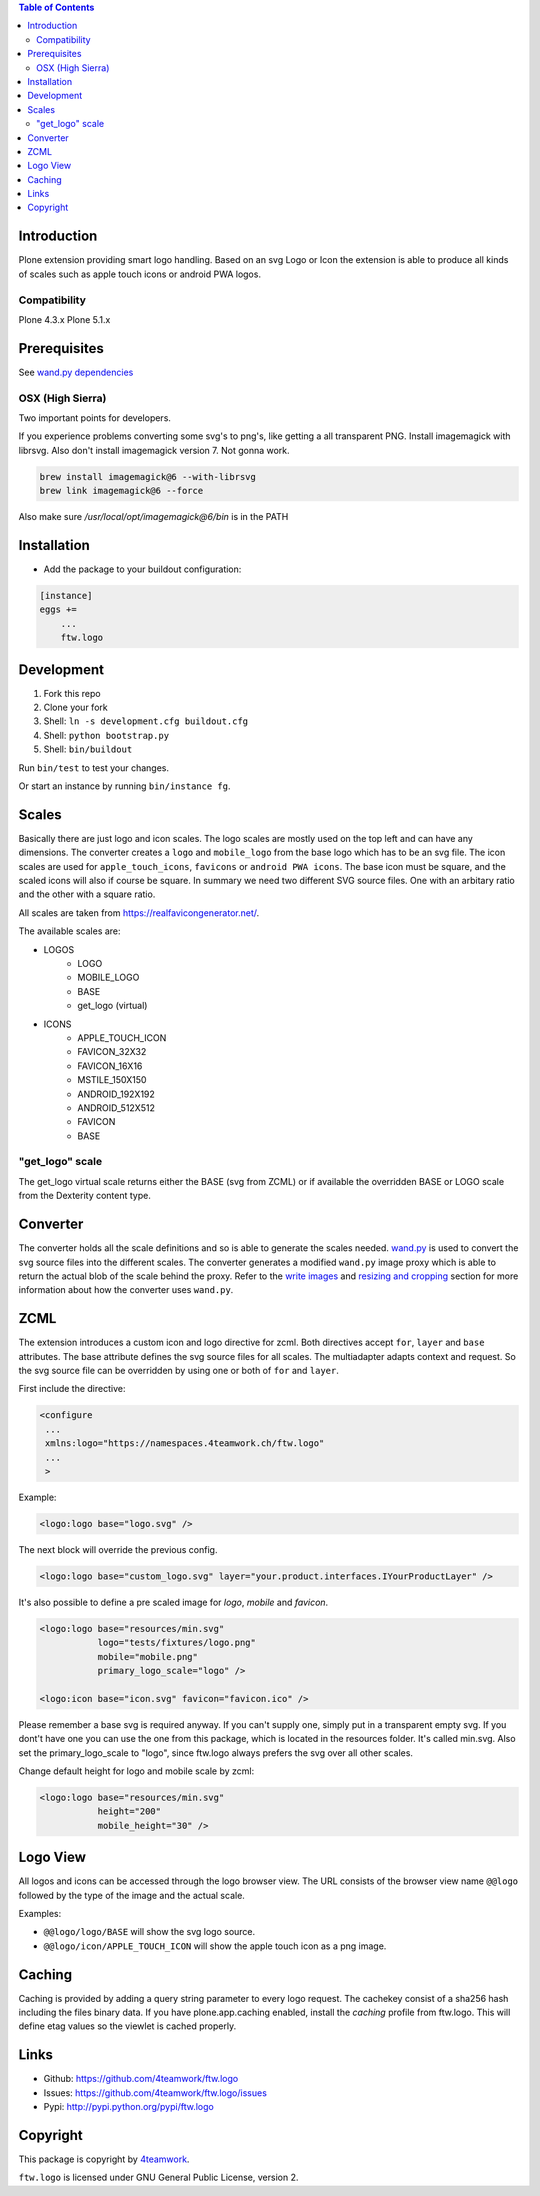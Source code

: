 .. contents:: Table of Contents


Introduction
============

Plone extension providing smart logo handling.
Based on an svg Logo or Icon the extension is able to produce all kinds
of scales such as apple touch icons or android PWA logos.

Compatibility
-------------

Plone 4.3.x
Plone 5.1.x

Prerequisites
=============

See `wand.py dependencies <http://docs.wand-py.org/en/0.4.4/index.html#requirements>`_


OSX (High Sierra)
-----------------

Two important points for developers.

If you experience problems converting some svg's to png's, like getting a all transparent
PNG. Install imagemagick with librsvg. Also don't install imagemagick version 7. Not gonna work.

.. code-block:: sh

     brew install imagemagick@6 --with-librsvg
     brew link imagemagick@6 --force


Also make sure `/usr/local/opt/imagemagick@6/bin` is in the PATH


Installation
============

- Add the package to your buildout configuration:

.. code-block:: ini

    [instance]
    eggs +=
        ...
        ftw.logo


Development
===========

1. Fork this repo
2. Clone your fork
3. Shell: ``ln -s development.cfg buildout.cfg``
4. Shell: ``python bootstrap.py``
5. Shell: ``bin/buildout``

Run ``bin/test`` to test your changes.

Or start an instance by running ``bin/instance fg``.

Scales
======

Basically there are just logo and icon scales.
The logo scales are mostly used on the top left and can have
any dimensions. The converter creates a ``logo`` and ``mobile_logo`` from the
base logo which has to be an svg file.
The icon scales are used for ``apple_touch_icons``, ``favicons`` or ``android PWA icons``.
The base icon must be square, and the scaled icons will also if course be square.
In summary we need two different SVG source files. One with an arbitary ratio
and the other with a square ratio.

All scales are taken from https://realfavicongenerator.net/.

The available scales are:

- LOGOS
   - LOGO
   - MOBILE_LOGO
   - BASE
   - get_logo (virtual)
- ICONS
   - APPLE_TOUCH_ICON
   - FAVICON_32X32
   - FAVICON_16X16
   - MSTILE_150X150
   - ANDROID_192X192
   - ANDROID_512X512
   - FAVICON
   - BASE


"get_logo" scale
-----------------

The get_logo virtual scale returns either the BASE (svg from ZCML) or if available the overridden
BASE or LOGO scale from the Dexterity content type.


Converter
=========

The converter holds all the scale definitions and so is able to generate
the scales needed. `wand.py <http://docs.wand-py.org/en/0.4.4/>`_ is used
to convert the svg source files into the different scales.
The converter generates a modified ``wand.py``
image proxy which is able to return the actual blob of the scale behind the proxy.
Refer to the `write images <http://docs.wand-py.org/en/0.4.4/guide/write.html>`_ and
`resizing and cropping <http://docs.wand-py.org/en/0.4.4/guide/resizecrop.html>`_
section for more information about how the converter uses ``wand.py``.

ZCML
====

The extension introduces a custom icon and logo directive for zcml.
Both directives accept ``for``, ``layer`` and ``base`` attributes.
The base attribute defines the svg source files for all scales.
The multiadapter adapts context and request. So the svg source file
can be overridden by using one or both of ``for`` and ``layer``.

First include the directive:

.. code-block:: xml

   <configure
    ...
    xmlns:logo="https://namespaces.4teamwork.ch/ftw.logo"
    ...
    >

Example:

.. code-block:: xml

   <logo:logo base="logo.svg" />

The next block will override the previous config.

.. code-block:: xml

   <logo:logo base="custom_logo.svg" layer="your.product.interfaces.IYourProductLayer" />


It's also possible to define a pre scaled image for `logo`, `mobile` and `favicon`.

.. code-block:: xml

   <logo:logo base="resources/min.svg"
              logo="tests/fixtures/logo.png"
              mobile="mobile.png"
              primary_logo_scale="logo" />

   <logo:icon base="icon.svg" favicon="favicon.ico" />


Please remember a base svg is required anyway. If you can't supply one, simply put in a transparent empty svg.
If you dont't have one you can use the one from this package, which is located in the resources folder. It's called min.svg. Also set the primary_logo_scale to "logo", since ftw.logo always prefers the svg over all other scales.


Change default height for logo and mobile scale by zcml:

.. code-block:: xml

   <logo:logo base="resources/min.svg"
              height="200"
              mobile_height="30" />


Logo View
=========

All logos and icons can be accessed through the logo browser view.
The URL consists of the browser view name ``@@logo`` followed by the type of the
image and the actual scale.

Examples:

- ``@@logo/logo/BASE``  will show the svg logo source.
- ``@@logo/icon/APPLE_TOUCH_ICON``  will show the apple touch icon as a png image.

Caching
=======

Caching is provided by adding a query string parameter to every logo request.
The cachekey consist of a sha256 hash including the files binary data.
If you have plone.app.caching enabled, install the `caching` profile from ftw.logo.
This will define etag values so the viewlet is cached properly.

Links
=====

- Github: https://github.com/4teamwork/ftw.logo
- Issues: https://github.com/4teamwork/ftw.logo/issues
- Pypi: http://pypi.python.org/pypi/ftw.logo


Copyright
=========

This package is copyright by `4teamwork <http://www.4teamwork.ch/>`_.

``ftw.logo`` is licensed under GNU General Public License, version 2.
